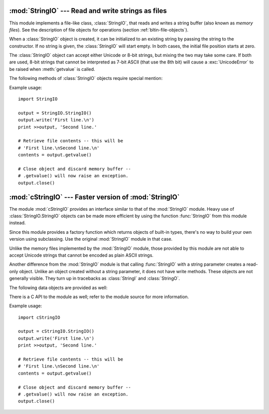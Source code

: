 
:mod:`StringIO` --- Read and write strings as files
===================================================

.. module:: StringIO
   :synopsis: Read and write strings as if they were files.


This module implements a file-like class, :class:`StringIO`, that reads and
writes a string buffer (also known as *memory files*).  See the description of
file objects for operations (section :ref:`bltin-file-objects`).


.. class:: StringIO([buffer])

   When a :class:`StringIO` object is created, it can be initialized to an existing
   string by passing the string to the constructor. If no string is given, the
   :class:`StringIO` will start empty. In both cases, the initial file position
   starts at zero.

   The :class:`StringIO` object can accept either Unicode or 8-bit strings, but
   mixing the two may take some care.  If both are used, 8-bit strings that cannot
   be interpreted as 7-bit ASCII (that use the 8th bit) will cause a
   :exc:`UnicodeError` to be raised when :meth:`getvalue` is called.

The following methods of :class:`StringIO` objects require special mention:


.. method:: StringIO.getvalue()

   Retrieve the entire contents of the "file" at any time before the
   :class:`StringIO` object's :meth:`close` method is called.  See the note above
   for information about mixing Unicode and 8-bit strings; such mixing can cause
   this method to raise :exc:`UnicodeError`.


.. method:: StringIO.close()

   Free the memory buffer.

Example usage::

   import StringIO

   output = StringIO.StringIO()
   output.write('First line.\n')
   print >>output, 'Second line.'

   # Retrieve file contents -- this will be
   # 'First line.\nSecond line.\n'
   contents = output.getvalue()

   # Close object and discard memory buffer -- 
   # .getvalue() will now raise an exception.
   output.close()


:mod:`cStringIO` --- Faster version of :mod:`StringIO`
======================================================

.. module:: cStringIO
   :synopsis: Faster version of StringIO, but not subclassable.
.. moduleauthor:: Jim Fulton <jim@zope.com>
.. sectionauthor:: Fred L. Drake, Jr. <fdrake@acm.org>


The module :mod:`cStringIO` provides an interface similar to that of the
:mod:`StringIO` module.  Heavy use of :class:`StringIO.StringIO` objects can be
made more efficient by using the function :func:`StringIO` from this module
instead.

Since this module provides a factory function which returns objects of built-in
types, there's no way to build your own version using subclassing.  Use the
original :mod:`StringIO` module in that case.

Unlike the memory files implemented by the :mod:`StringIO` module, those
provided by this module are not able to accept Unicode strings that cannot be
encoded as plain ASCII strings.

Another difference from the :mod:`StringIO` module is that calling
:func:`StringIO` with a string parameter creates a read-only object. Unlike an
object created without a string parameter, it does not have write methods.
These objects are not generally visible.  They turn up in tracebacks as
:class:`StringI` and :class:`StringO`.

The following data objects are provided as well:


.. data:: InputType

   The type object of the objects created by calling :func:`StringIO` with a string
   parameter.


.. data:: OutputType

   The type object of the objects returned by calling :func:`StringIO` with no
   parameters.

There is a C API to the module as well; refer to the module source for  more
information.

Example usage::

   import cStringIO

   output = cStringIO.StringIO()
   output.write('First line.\n')
   print >>output, 'Second line.'

   # Retrieve file contents -- this will be
   # 'First line.\nSecond line.\n'
   contents = output.getvalue()

   # Close object and discard memory buffer -- 
   # .getvalue() will now raise an exception.
   output.close()


